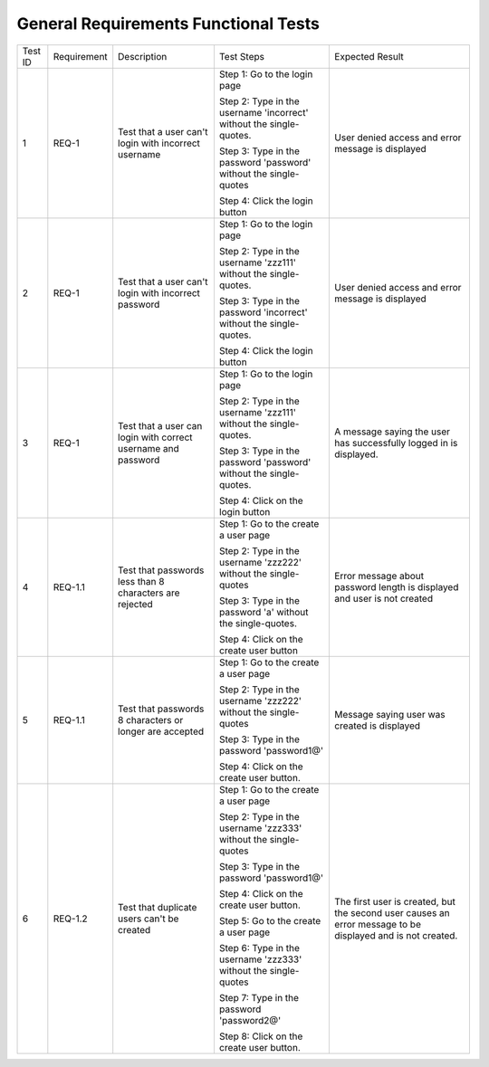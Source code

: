 General Requirements Functional Tests
=====================================




+-----+-----------+-----------+--------------+-------------+
|Test |Requirement|Description|Test          |Expected     |
|ID   |           |           |Steps         |Result       |
+-----+-----------+-----------+--------------+-------------+
|1    |REQ-1      |Test that a|Step 1: Go to |User         |
|     |           |user can't |the login page|denied       |
|     |           |login with |              |access and   |
|     |           |incorrect  |Step 2: Type  |error        |
|     |           |username   |in the        |message is   |
|     |           |           |username      |displayed    |
|     |           |           |'incorrect'   |             |
|     |           |           |without the   |             |
|     |           |           |single-quotes.|             |
|     |           |           |              |             |
|     |           |           |Step 3: Type  |             |
|     |           |           |in the        |             |
|     |           |           |password      |             |
|     |           |           |'password'    |             |
|     |           |           |without the   |             |
|     |           |           |single-quotes |             |
|     |           |           |              |             |
|     |           |           |Step 4: Click |             |
|     |           |           |the login     |             |
|     |           |           |button        |             |
|     |           |           |              |             |
|     |           |           |              |             |
+-----+-----------+-----------+--------------+-------------+
|2    |REQ-1      |Test that a|Step          |User         |
|     |           |user can't |1: Go         |denied       |
|     |           |login with |to            |access and   |
|     |           |incorrect  |the           |error        |
|     |           |password   |login         |message is   |
|     |           |           |page          |displayed    |
|     |           |           |              |             |
|     |           |           |Step 2: Type  |             |
|     |           |           |in the        |             |
|     |           |           |username      |             |
|     |           |           |'zzz111'      |             |
|     |           |           |without the   |             |
|     |           |           |single-quotes.|             |
|     |           |           |              |             |
|     |           |           |Step 3: Type  |             |
|     |           |           |in the        |             |
|     |           |           |password      |             |
|     |           |           |'incorrect'   |             |
|     |           |           |without the   |             |
|     |           |           |single-quotes.|             |
|     |           |           |              |             |
|     |           |           |Step 4:       |             |
|     |           |           |Click the     |             |
|     |           |           |login button  |             |
|     |           |           |              |             |
|     |           |           |              |             |
+-----+-----------+-----------+--------------+-------------+
|3    |REQ-1      |Test that a|Step          |A message    |
|     |           |user can   |1: Go         |saying the   |
|     |           |login with |to            |user has     |
|     |           |correct    |the           |successfully |
|     |           |username   |login         |logged in is |
|     |           |and        |page          |displayed.   |
|     |           |password   |              |             |
|     |           |           |Step 2: Type  |             |
|     |           |           |in the        |             |
|     |           |           |username      |             |
|     |           |           |'zzz111'      |             |
|     |           |           |without the   |             |
|     |           |           |single-quotes.|             |
|     |           |           |              |             |
|     |           |           |Step 3: Type  |             |
|     |           |           |in the        |             |
|     |           |           |password      |             |
|     |           |           |'password'    |             |
|     |           |           |without the   |             |
|     |           |           |single-quotes.|             |
|     |           |           |              |             |
|     |           |           |Step 4: Click |             |
|     |           |           |on the login  |             |
|     |           |           |button        |             |
+-----+-----------+-----------+--------------+-------------+
|4    |REQ-1.1    |Test that  |Step          |Error message|
|     |           |passwords  |1: Go         |about        |
|     |           |less than 8|to the        |password     |
|     |           |characters |create        |length is    |
|     |           |are        |a user        |displayed and|
|     |           |rejected   |page          |user is not  |
|     |           |           |              |created      |
|     |           |           |Step 2: Type  |             |
|     |           |           |in the        |             |
|     |           |           |username      |             |
|     |           |           |'zzz222'      |             |
|     |           |           |without the   |             |
|     |           |           |single-quotes |             |
|     |           |           |              |             |
|     |           |           |Step 3: Type  |             |
|     |           |           |in the        |             |
|     |           |           |password 'a'  |             |
|     |           |           |without the   |             |
|     |           |           |single-quotes.|             |
|     |           |           |              |             |
|     |           |           |Step 4: Click |             |
|     |           |           |on the create |             |
|     |           |           |user button   |             |
+-----+-----------+-----------+--------------+-------------+
|5    |REQ-1.1    |Test that  |Step          |Message      |
|     |           |passwords 8|1: Go         |saying       |
|     |           |characters |to the        |user was     |
|     |           |or longer  |create        |created      |
|     |           |are        |a user        |is           |
|     |           |accepted   |page          |displayed    |
|     |           |           |              |             |
|     |           |           |Step 2: Type  |             |
|     |           |           |in the        |             |
|     |           |           |username      |             |
|     |           |           |'zzz222'      |             |
|     |           |           |without the   |             |
|     |           |           |single-quotes |             |
|     |           |           |              |             |
|     |           |           |Step 3: Type  |             |
|     |           |           |in the        |             |
|     |           |           |password      |             |
|     |           |           |'password1@'  |             |
|     |           |           |              |             |
|     |           |           |Step 4: Click |             |
|     |           |           |on the create |             |
|     |           |           |user button.  |             |
+-----+-----------+-----------+--------------+-------------+
|6    |REQ-1.2    |Test that  |Step 1: Go to |The first    |
|     |           |duplicate  |the create a  |user is      |
|     |           |users can't|user page     |created, but |
|     |           |be created |              |the second   |
|     |           |           |Step 2: Type  |user causes  |
|     |           |           |in the        |an error     |
|     |           |           |username      |message to be|
|     |           |           |'zzz333'      |displayed and|
|     |           |           |without the   |is not       |
|     |           |           |single-quotes |created.     |
|     |           |           |              |             |
|     |           |           |Step 3: Type  |             |
|     |           |           |in the        |             |
|     |           |           |password      |             |
|     |           |           |'password1@'  |             |
|     |           |           |              |             |
|     |           |           |Step 4: Click |             |
|     |           |           |on the create |             |
|     |           |           |user button.  |             |
|     |           |           |              |             |
|     |           |           |Step 5: Go to |             |
|     |           |           |the create a  |             |
|     |           |           |user page     |             |
|     |           |           |              |             |
|     |           |           |Step 6: Type  |             |
|     |           |           |in the        |             |
|     |           |           |username      |             |
|     |           |           |'zzz333'      |             |
|     |           |           |without the   |             |
|     |           |           |single-quotes |             |
|     |           |           |              |             |
|     |           |           |Step 7: Type  |             |
|     |           |           |in the        |             |
|     |           |           |password      |             |
|     |           |           |'password2@'  |             |
|     |           |           |              |             |
|     |           |           |Step 8: Click |             |
|     |           |           |on the create |             |
|     |           |           |user button.  |             |
+-----+-----------+-----------+--------------+-------------+
